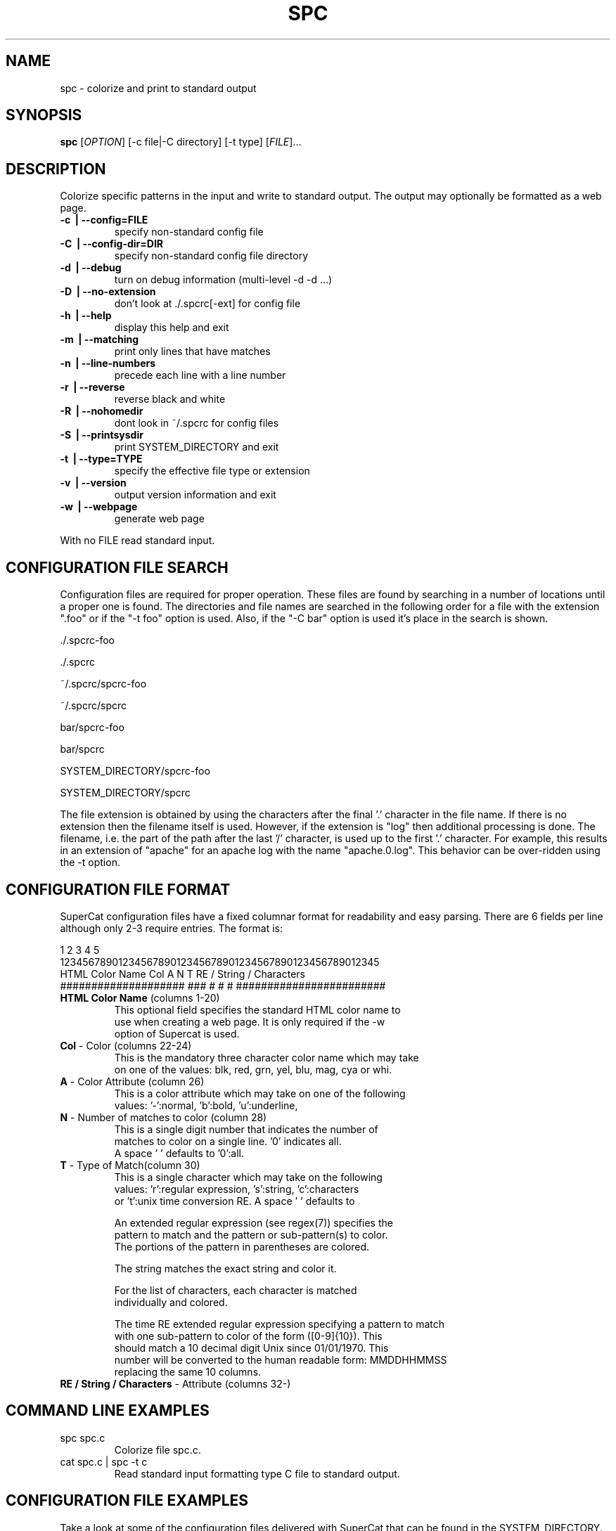 .\" DO NOT MODIFY THIS FILE!  It was generated by help2man 1.35.
.TH SPC "1" "March 2007" "spc 0.4" "User Commands"
.SH NAME
spc \- colorize and print to standard output
.SH SYNOPSIS
.B spc
[\fIOPTION\fR] [\-c file|\-C directory] [\-t type] [\fIFILE\fR]...
.SH DESCRIPTION
.\" Add any additional description here
.PP
Colorize specific patterns in the input and write to standard
output.  The output may optionally be formatted as a web page.
.TP
\fB\-c \fB\ | \fB\-\-config=FILE\fR
specify non-standard config file
.TP
\fB\-C \fB\ | \fB\-\-config\-dir=DIR\fR
specify non-standard config file directory
.TP
\fB\-d \fB\ | \fB\-\-debug\fR
turn on debug information (multi-level \-d \-d ...)
.TP
\fB\-D \fB\ | \fB\-\-no\-extension\fR
don't look at ./.spcrc[\-ext] for config file
.TP
\fB\-h \fB\ | \fB\-\-help\fR
display this help and exit
.TP
\fB\-m \fB\ | \fB\-\-matching\fR
print only lines that have matches
.TP
\fB\-n \fB\ | \fB\-\-line\-numbers\fR
precede each line with a line number
.TP
\fB\-r \fB\ | \fB\-\-reverse\fR
reverse black and white
.TP
\fB\-R \fB\ | \fB\-\-nohomedir\fR
dont look in ~/.spcrc for config files
.TP
\fB\-S \fB\ | \fB\-\-printsysdir\fR
print SYSTEM_DIRECTORY and exit
.TP
\fB\-t \fB\ | \fB\-\-type=TYPE\fR
specify the effective file type or extension
.TP
\fB\-v \fB\ | \fB\-\-version\fR
output version information and exit
.TP
\fB\-w \fB\ | \fB\-\-webpage\fR
generate web page
.PP
With no FILE read standard input.
.SH CONFIGURATION FILE SEARCH
.br
Configuration files are required for proper operation.
These files are found by searching in a number of locations
until a proper one is found.  The directories and file names
are searched in the following order for a file with the
extension ".foo" or if the "\-t foo" option is used.  Also,
if the "\-C bar" option is used it's place in the search is shown.

        \./.spcrc-foo

        \./.spcrc

        ~/.spcrc/spcrc-foo

        ~/.spcrc/spcrc

        bar/spcrc-foo

        bar/spcrc

        SYSTEM_DIRECTORY/spcrc-foo

        SYSTEM_DIRECTORY/spcrc

The file extension is obtained by using the characters after
the final '.' character in the file name.  If there is no
extension then the filename itself is used.
However, if the extension is "log" then additional processing
is done.  The filename, i.e. the part of the path after the
last '/' character, is used up to the first '.' character.
For example, this results in an extension of "apache" for an apache log
with the name "apache.0.log".  This behavior can be over-ridden
using the \-t option.
.SH CONFIGURATION FILE FORMAT
.br
SuperCat configuration files have a fixed columnar format for
readability and easy parsing.  There are 6 fields per line
although only 2-3 require entries.  The format is:

.nf
         1         2         3         4         5
1234567890123456789012345678901234567890123456789012345
HTML Color Name      Col A N T RE / String / Characters
#################### ### # # # ########################
.TP
\fBHTML Color Name\fR (columns 1-20)
This optional field specifies the standard HTML color name to
use when creating a web page.  It is only required if the \-w
option of Supercat is used.
.TP
\fBCol\fR - Color (columns 22-24)
This is the mandatory three character color name which may take
on one of the values: blk, red, grn, yel, blu, mag, cya or whi.
.TP
\fBA\fR - Color Attribute (column 26)
This is a color attribute which may take on one of the following
values: '-':normal, 'b':bold, 'u':underline,
'r':reverse or 'k':blink.  A space ' ' defaults to '-':normal.
.TP
\fBN\fR - Number of matches to color (column 28)
This is a single digit number that indicates the number of
matches to color on a single line. '0' indicates all.
A space ' ' defaults to '0':all.
.TP
\fBT\fR - Type of Match(column 30)
This is a single character which may take on the following
values: 'r':regular expression, 's':string, 'c':characters
or 't':unix time conversion RE.  A space ' ' defaults to
'r':RE.

An extended regular expression (see regex(7)) specifies the
pattern to match and the pattern or sub-pattern(s) to color.
The portions of the pattern in parentheses are colored.

The string matches the exact string and color it.

For the list of characters, each character is matched
individually and colored.

The time RE extended regular expression specifying a pattern to match
with one sub-pattern to color of the form ([0-9]{10}).  This
should match a 10 decimal digit Unix since 01/01/1970.  This
number will be converted to the human readable form: MMDDHHMMSS
replacing the same 10 columns.
.TP
\fBRE / String / Characters\fR - Attribute (columns 32-)
.SH COMMAND LINE EXAMPLES
.TP
spc spc.c
Colorize file spc.c.
.TP
cat spc.c | spc \-t c
Read standard input formatting type C file to standard output.
.SH CONFIGURATION FILE EXAMPLES
Take a look at some of the configuration files delivered with SuperCat
that can be found in the SYSTEM_DIRECTORY.  The following are a few
simple examples of the syntax of the configuration file.
.TP
Magenta              mag - 0 r ([0-9]{2}):([0-9]{2}):([0-9]{2})
Color a time field HH:MM:SS but not the colons.
.TP
Cyan                 cya     t ^([0-9]{10})
Match a 10 decimal digit number at the beginning of a line treating
it as a Unix seconds since epoch and convert it to MMDDHHMMSS in cyan.
.TP
Cyan                 cya   1 t ([0-9]{10})
Similar to above but using numeric count.
.TP
Yellow               yel       "(.*)"
Color quoted string in yellow.
.SH AUTHORS
Written by Mark Anderson and Thomas Anderson.  Tested by David Anderson.
.SH "REPORTING BUGS"
Report bugs to <bug\-spc@nosredna.net>.
SH COPYRIGHT
Copyright \(co 2007 Thomas G. Anderson
.br
This is free software.  You may redistribute copies of it under the terms of
the GNU General Public License <http://www.gnu.org/licenses/gpl.html>.
There is NO WARRANTY, to the extent permitted by law.
